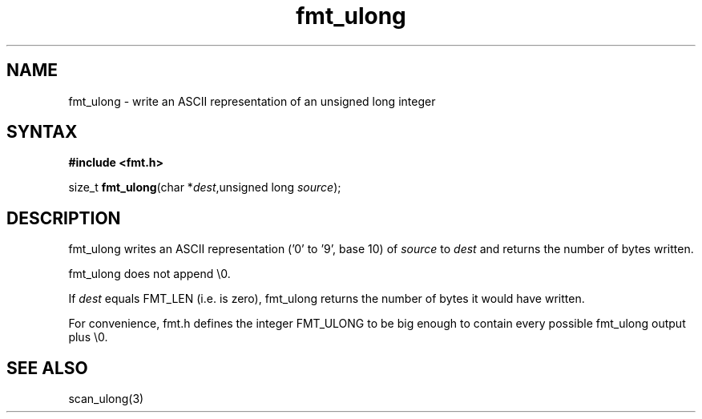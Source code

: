 .TH fmt_ulong 3
.SH NAME
fmt_ulong \- write an ASCII representation of an unsigned long integer
.SH SYNTAX
.B #include <fmt.h>

size_t \fBfmt_ulong\fP(char *\fIdest\fR,unsigned long \fIsource\fR);
.SH DESCRIPTION
fmt_ulong writes an ASCII representation ('0' to '9', base 10) of
\fIsource\fR to \fIdest\fR and returns the number of bytes written.

fmt_ulong does not append \\0.

If \fIdest\fR equals FMT_LEN (i.e. is zero), fmt_ulong returns the
number of bytes it would have written.

For convenience, fmt.h defines the integer FMT_ULONG to be big enough to
contain every possible fmt_ulong output plus \\0.
.SH "SEE ALSO"
scan_ulong(3)
